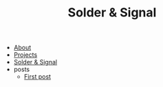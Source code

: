 #+TITLE: Solder & Signal

- [[file:about.org][About]]
- [[file:projects.org][Projects]]
- [[file:index.org][Solder & Signal]]
- posts
  - [[file:posts/first-post.org][First post]]